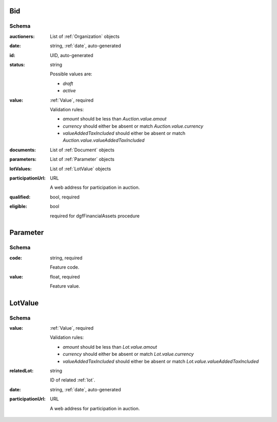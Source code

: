 .. . Kicking page rebuild 2014-10-30 17:00:08

.. index:: Bid, Parameter, LotValue, bidder, participant, pretendent

.. _bid:

Bid
===

Schema
------

:auctioners:
    List of :ref:`Organization` objects

:date:
    string, :ref:`date`, auto-generated

:id:
    UID, auto-generated

:status:
    string

    Possible values are:

    * `draft`
    * `active`

:value:
    :ref:`Value`, required

    Validation rules:

    * `amount` should be less than `Auction.value.amout`
    * `currency` should either be absent or match `Auction.value.currency`
    * `valueAddedTaxIncluded` should either be absent or match `Auction.value.valueAddedTaxIncluded`

:documents:
    List of :ref:`Document` objects

:parameters:
    List of :ref:`Parameter` objects

:lotValues:
    List of :ref:`LotValue` objects

:participationUrl:
    URL

    A web address for participation in auction.

:qualified:
    bool, required

:eligible:
    bool

    required for dgfFinancialAssets procedure

.. _Parameter:

Parameter
=========

Schema
------

:code:
    string, required

    Feature code.

:value:
    float, required

    Feature value.

.. _LotValue:

LotValue
========

Schema
------

:value:
    :ref:`Value`, required

    Validation rules:

    * `amount` should be less than `Lot.value.amout`
    * `currency` should either be absent or match `Lot.value.currency`
    * `valueAddedTaxIncluded` should either be absent or match `Lot.value.valueAddedTaxIncluded`

:relatedLot:
    string

    ID of related :ref:`lot`.

:date:
    string, :ref:`date`, auto-generated

:participationUrl:
    URL

    A web address for participation in auction.
